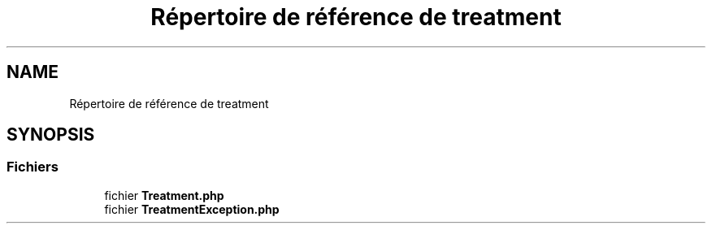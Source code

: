 .TH "Répertoire de référence de treatment" 3 "Mardi 23 Juillet 2024" "Version 1.1.1" "Sabo final" \" -*- nroff -*-
.ad l
.nh
.SH NAME
Répertoire de référence de treatment
.SH SYNOPSIS
.br
.PP
.SS "Fichiers"

.in +1c
.ti -1c
.RI "fichier \fBTreatment\&.php\fP"
.br
.ti -1c
.RI "fichier \fBTreatmentException\&.php\fP"
.br
.in -1c
